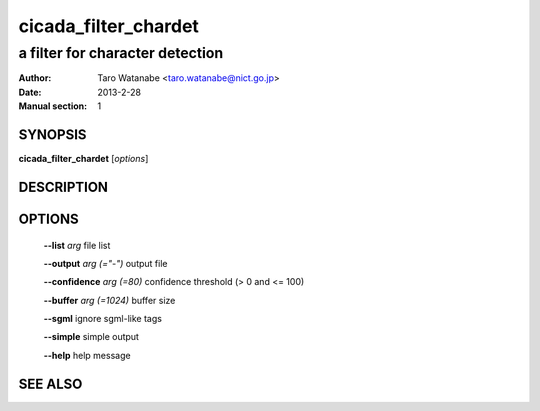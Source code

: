 =====================
 cicada_filter_chardet
=====================

--------------------------------
a filter for character detection
--------------------------------

:Author: Taro Watanabe <taro.watanabe@nict.go.jp>
:Date:   2013-2-28
:Manual section: 1

SYNOPSIS
--------

**cicada_filter_chardet** [*options*]

DESCRIPTION
-----------



OPTIONS
-------

  **--list** `arg`              file list

  **--output** `arg (="-")`     output file

  **--confidence** `arg (=80)`  confidence threshold (> 0 and <= 100)

  **--buffer** `arg (=1024)`    buffer size

  **--sgml** ignore sgml-like tags

  **--simple** simple output

  **--help** help message


SEE ALSO
--------


